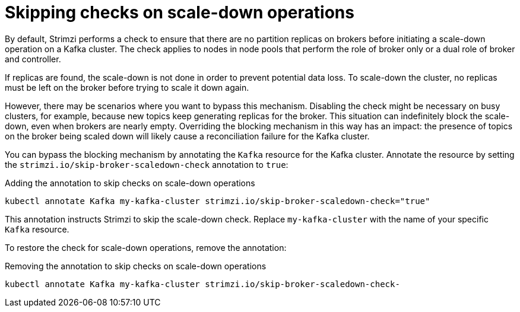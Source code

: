 :_mod-docs-content-type: CONCEPT

// Module included in the following assemblies:
//
// con-scaling-kafka-clusters.adoc

[id='con-skipping-scale-down-checks-{context}']
= Skipping checks on scale-down operations

[role="_abstract"]
By default, Strimzi performs a check to ensure that there are no partition replicas on brokers before initiating a scale-down operation on a Kafka cluster.
The check applies to nodes in node pools that perform the role of broker only or a dual role of broker and controller.

If replicas are found, the scale-down is not done in order to prevent potential data loss.
To scale-down the cluster, no replicas must be left on the broker before trying to scale it down again.

However, there may be scenarios where you want to bypass this mechanism.
Disabling the check might be necessary on busy clusters, for example, because new topics keep generating replicas for the broker.
This situation can indefinitely block the scale-down, even when brokers are nearly empty.
Overriding the blocking mechanism in this way has an impact:
the presence of topics on the broker being scaled down will likely cause a reconciliation failure for the Kafka cluster. 

You can bypass the blocking mechanism by annotating the `Kafka` resource for the Kafka cluster.
Annotate the resource by setting the `strimzi.io/skip-broker-scaledown-check` annotation to `true`:

.Adding the annotation to skip checks on scale-down operations  
[source,shell,subs="+quotes,attributes+"]
----
kubectl annotate Kafka my-kafka-cluster strimzi.io/skip-broker-scaledown-check="true"
----

This annotation instructs Strimzi to skip the scale-down check.
Replace `my-kafka-cluster` with the name of your specific `Kafka` resource.

To restore the check for scale-down operations, remove the annotation:

.Removing the annotation to skip checks on scale-down operations  
[source,shell,subs="+quotes,attributes+"]
----
kubectl annotate Kafka my-kafka-cluster strimzi.io/skip-broker-scaledown-check-
----